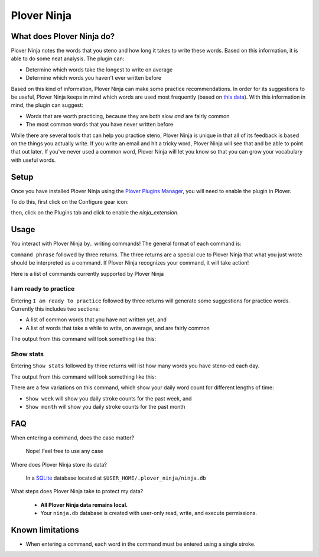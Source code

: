 Plover Ninja
============

.. image:: ../../images/dolores-ninja.png

What does Plover Ninja do?
--------------------------

Plover Ninja notes the words that you steno and how long it takes to write these words. Based on this information, it is able to do some neat analysis. The plugin can:

* Determine which words take the longest to write on average
* Determine which words you haven't ever written before

Based on this kind of information, Plover Ninja can make some practice recommendations. In order for its suggestions to be useful, Plover Ninja keeps in mind which words are used most frequently (based on `this data <https://github.com/IlyaSemenov/wikipedia-word-frequency>`_). With this information in mind, the plugin can suggest:

* Words that are worth practicing, because they are both slow *and* are fairly common
* The most common words that you have never written before

While there are several tools that can help you practice steno, Plover Ninja is unique in that all of its feedback is based on the things you actually write. If you write an email and hit a tricky word, Plover Ninja will see that and be able to point that out later. If you've never used a common word, Plover Ninja will let you know so that you can grow your vocabulary with useful words.

Setup
-----

Once you have installed Plover Ninja using the `Plover Plugins Manager <https://github.com/openstenoproject/plover/wiki/Plugins>`_, you will need to enable the plugin in Plover.

To do this, first click on the Configure gear icon:

.. image:: ../../images/plover_configure_gear.png

then, click on the Plugins tab and click to enable the `ninja_extension`.

.. image:: ../../images/plover_enable_plugin.png

Usage
-----

You interact with Plover Ninja by.. writing commands! The general format of each command is:

``Command phrase`` followed by three returns. The three returns are a special cue to Plover Ninja that what you just wrote should be interpreted as a command. If Plover Ninja recognizes your command, it will take action!

Here is a list of commands currently supported by Plover Ninja

I am ready to practice
^^^^^^^^^^^^^^^^^^^^^^

Entering ``I am ready to practice`` followed by three returns will generate some suggestions for practice words. Currently this includes two sections:

* A list of common words that you have not written yet, and
* A list of words that take a while to write, on average, and are fairly common

The output from this command will look something like this:

.. image:: ../../images/practice_words.png

Show stats
^^^^^^^^^^

Entering ``Show stats`` followed by three returns will list how many words you have steno-ed each day.

The output from this command will look something like this:

.. image:: ../../images/show_stats.png

There are a few variations on this command, which show your daily word count for different lengths of time:

* ``Show week`` will show you daily stroke counts for the past week, and
* ``Show month`` will show you daily stroke counts for the past month

FAQ
---

When entering a command, does the case matter?

    Nope! Feel free to use any case

Where does Plover Ninja store its data?

    In a `SQLite <https://www.sqlite.org/index.html>`_ database located at ``$USER_HOME/.plover_ninja/ninja.db``

What steps does Plover Ninja take to protect my data?

    * **All Plover Ninja data remains local.**
    * Your ``ninja.db`` database is created with user-only read, write, and execute permissions.

Known limitations
-----------------

* When entering a command, each word in the command must be entered using a single stroke.
